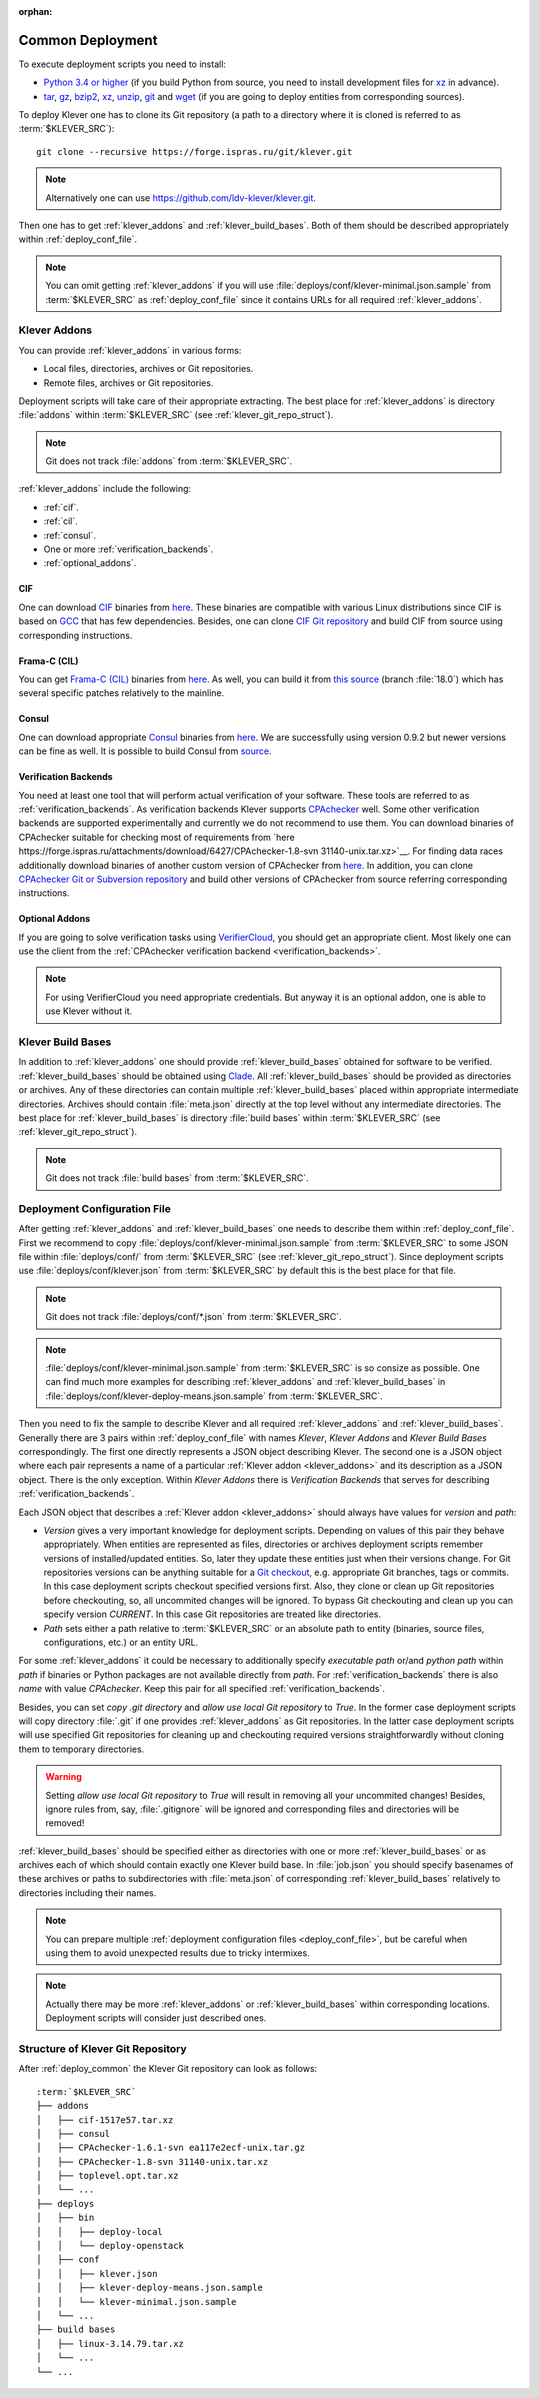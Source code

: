 .. Copyright (c) 2018 ISP RAS (http://www.ispras.ru)
   Ivannikov Institute for System Programming of the Russian Academy of Sciences
   Licensed under the Apache License, Version 2.0 (the "License");
   you may not use this file except in compliance with the License.
   You may obtain a copy of the License at
       http://www.apache.org/licenses/LICENSE-2.0
   Unless required by applicable law or agreed to in writing, software
   distributed under the License is distributed on an "AS IS" BASIS,
   WITHOUT WARRANTIES OR CONDITIONS OF ANY KIND, either express or implied.
   See the License for the specific language governing permissions and
   limitations under the License.

:orphan:

.. _deploy_common:

Common Deployment
=================

To execute deployment scripts you need to install:

* `Python 3.4 or higher <https://www.python.org/>`__ (if you build Python from source, you need to install development
  files for `xz <https://tukaani.org/xz/>`__ in advance).
* `tar <https://www.gnu.org/software/tar/>`__,
  `gz <https://www.gnu.org/software/gzip/>`__,
  `bzip2 <http://www.bzip.org/>`__,
  `xz <https://tukaani.org/xz/>`__,
  `unzip <http://infozip.sourceforge.net/UnZip.html>`__,
  `git <https://git-scm.com/>`__ and
  `wget <https://www.gnu.org/software/wget/>`__
  (if you are going to deploy entities from corresponding sources).

To deploy Klever one has to clone its Git repository (a path to a directory where it is cloned is referred to as
:term:`$KLEVER_SRC`)::

    git clone --recursive https://forge.ispras.ru/git/klever.git

.. note:: Alternatively one can use https://github.com/ldv-klever/klever.git.

Then one has to get :ref:`klever_addons` and :ref:`klever_build_bases`.
Both of them should be described appropriately within :ref:`deploy_conf_file`.

.. note:: You can omit getting :ref:`klever_addons` if you will use
          :file:`deploys/conf/klever-minimal.json.sample` from :term:`$KLEVER_SRC` as :ref:`deploy_conf_file` since it
          contains URLs for all required :ref:`klever_addons`.

.. _klever_addons:

Klever Addons
-------------

You can provide :ref:`klever_addons` in various forms:

* Local files, directories, archives or Git repositories.
* Remote files, archives or Git repositories.

Deployment scripts will take care of their appropriate extracting.
The best place for :ref:`klever_addons` is directory :file:`addons` within :term:`$KLEVER_SRC` (see
:ref:`klever_git_repo_struct`).

.. note:: Git does not track :file:`addons` from :term:`$KLEVER_SRC`.

:ref:`klever_addons` include the following:

* :ref:`cif`.
* :ref:`cil`.
* :ref:`consul`.
* One or more :ref:`verification_backends`.
* :ref:`optional_addons`.

.. _cif:

CIF
^^^

One can download `CIF <https://forge.ispras.ru/projects/cif/>`__ binaries from
`here <https://forge.ispras.ru/attachments/download/6482/cif-79a0019.tar.xz>`__.
These binaries are compatible with various Linux distributions since CIF is based on `GCC <https://gcc.gnu.org/>`__
that has few dependencies.
Besides, one can clone `CIF Git repository <https://forge.ispras.ru/projects/cif/repository>`__ and build CIF from
source using corresponding instructions.

.. _cil:

Frama-C (CIL)
^^^^^^^^^^^^^

You can get `Frama-C (CIL) <https://frama-c.com/>`__ binaries from
`here <https://forge.ispras.ru/attachments/download/6353/toplevel.opt.tar.xz>`__.
As well, you can build it from
`this source <https://forge.ispras.ru/projects/astraver/repository/framac>`__ (branch :file:`18.0`)
which has several specific patches relatively to the mainline.

.. _consul:

Consul
^^^^^^

One can download appropriate `Consul <https://www.consul.io/>`__ binaries from
`here <http://www.consul.io/downloads.html>`__.
We are successfully using version 0.9.2 but newer versions can be fine as well.
It is possible to build Consul from `source <https://github.com/hashicorp/consul>`__.

.. _verification_backends:

Verification Backends
^^^^^^^^^^^^^^^^^^^^^

You need at least one tool that will perform actual verification of your software.
These tools are referred to as :ref:`verification_backends`.
As verification backends Klever supports `CPAchecker <https://cpachecker.sosy-lab.org/>`__ well.
Some other verification backends are supported experimentally and currently we do not recommend to use them.
You can download binaries of CPAchecker suitable for checking most of requirements from
`here https://forge.ispras.ru/attachments/download/6427/CPAchecker-1.8-svn 31140-unix.tar.xz>`__.
For finding data races additionally download binaries of another custom version of CPAchecker from
`here <https://forge.ispras.ru/attachments/download/5871/CPAchecker-1.7-svn  28916-unix.tar.gz>`__.
In addition, you can clone `CPAchecker Git or Subversion repository <https://cpachecker.sosy-lab.org/download.php>`__
and build other versions of CPAchecker from source referring corresponding instructions.

.. _optional_addons:

Optional Addons
^^^^^^^^^^^^^^^

If you are going to solve verification tasks using `VerifierCloud <https://vcloud.sosy-lab.org/>`__, you should get an
appropriate client.
Most likely one can use the client from the :ref:`CPAchecker verification backend <verification_backends>`.

.. note:: For using VerifierCloud you need appropriate credentials.
          But anyway it is an optional addon, one is able to use Klever without it.

.. _klever_build_bases:

Klever Build Bases
------------------

In addition to :ref:`klever_addons` one should provide :ref:`klever_build_bases` obtained for software to be verified.
:ref:`klever_build_bases` should be obtained using `Clade <https://forge.ispras.ru/projects/clade>`__.
All :ref:`klever_build_bases` should be provided as directories or archives.
Any of these directories can contain multiple :ref:`klever_build_bases` placed within appropriate intermediate
directories.
Archives should contain :file:`meta.json` directly at the top level without any intermediate directories.
The best place for :ref:`klever_build_bases` is directory :file:`build bases` within :term:`$KLEVER_SRC` (see
:ref:`klever_git_repo_struct`).

.. note:: Git does not track :file:`build bases` from :term:`$KLEVER_SRC`.

.. _deploy_conf_file:

Deployment Configuration File
-----------------------------

After getting :ref:`klever_addons` and :ref:`klever_build_bases` one needs to describe them within
:ref:`deploy_conf_file`.
First we recommend to copy :file:`deploys/conf/klever-minimal.json.sample` from :term:`$KLEVER_SRC` to some JSON file
within :file:`deploys/conf/` from :term:`$KLEVER_SRC` (see :ref:`klever_git_repo_struct`).
Since deployment scripts use :file:`deploys/conf/klever.json` from :term:`$KLEVER_SRC` by default this is the best place
for that file.

.. note:: Git does not track :file:`deploys/conf/*.json` from :term:`$KLEVER_SRC`.

.. note:: :file:`deploys/conf/klever-minimal.json.sample` from :term:`$KLEVER_SRC` is so consize as possible.
          One can find much more examples for describing :ref:`klever_addons` and :ref:`klever_build_bases` in
          :file:`deploys/conf/klever-deploy-means.json.sample` from :term:`$KLEVER_SRC`.

Then you need to fix the sample to describe Klever and all required :ref:`klever_addons` and :ref:`klever_build_bases`.
Generally there are 3 pairs within :ref:`deploy_conf_file` with names *Klever*, *Klever Addons* and *Klever Build Bases*
correspondingly.
The first one directly represents a JSON object describing Klever.
The second one is a JSON object where each pair represents a name of a particular :ref:`Klever addon <klever_addons>`
and its description as a JSON object.
There is the only exception.
Within *Klever Addons* there is *Verification Backends* that serves for describing :ref:`verification_backends`.

Each JSON object that describes a :ref:`Klever addon <klever_addons>` should always have values for *version* and
*path*:

* *Version* gives a very important knowledge for deployment scripts.
  Depending on values of this pair they behave appropriately.
  When entities are represented as files, directories or archives deployment scripts remember versions of
  installed/updated entities.
  So, later they update these entities just when their versions change.
  For Git repositories versions can be anything suitable for a `Git checkout <https://git-scm.com/docs/git-checkout>`__,
  e.g. appropriate Git branches, tags or commits.
  In this case deployment scripts checkout specified versions first.
  Also, they clone or clean up Git repositories before checkouting, so, all uncommited changes will be ignored.
  To bypass Git checkouting and clean up you can specify version *CURRENT*.
  In this case Git repositories are treated like directories.
* *Path* sets either a path relative to :term:`$KLEVER_SRC` or an absolute path to entity (binaries, source files,
  configurations, etc.) or an entity URL.

For some :ref:`klever_addons` it could be necessary to additionally specify *executable path* or/and *python path*
within *path* if binaries or Python packages are not available directly from *path*.
For :ref:`verification_backends` there is also *name* with value *CPAchecker*.
Keep this pair for all specified :ref:`verification_backends`.

Besides, you can set *copy .git directory* and *allow use local Git repository* to *True*.
In the former case deployment scripts will copy directory :file:`.git` if one provides :ref:`klever_addons` as Git
repositories.
In the latter case deployment scripts will use specified Git repositories for cleaning up and checkouting required
versions straightforwardly without cloning them to temporary directories.

.. warning:: Setting *allow use local Git repository* to *True* will result in removing all your uncommited changes!
             Besides, ignore rules from, say, :file:`.gitignore` will be ignored and corresponding files and directories
             will be removed!

:ref:`klever_build_bases` should be specified either as directories with one or more :ref:`klever_build_bases` or as
archives each of which should contain exactly one Klever build base.
In :file:`job.json` you should specify basenames of these archives or paths to subdirectories with
:file:`meta.json` of corresponding :ref:`klever_build_bases` relatively to directories including their names.

.. note:: You can prepare multiple :ref:`deployment configuration files <deploy_conf_file>`, but be careful when using
          them to avoid unexpected results due to tricky intermixes.

.. note:: Actually there may be more :ref:`klever_addons` or :ref:`klever_build_bases` within
          corresponding locations.
          Deployment scripts will consider just described ones.

.. _klever_git_repo_struct:

Structure of Klever Git Repository
----------------------------------

After :ref:`deploy_common` the Klever Git repository can look as follows:

.. parsed-literal::

    :term:`$KLEVER_SRC`
    ├── addons
    │   ├── cif-1517e57.tar.xz
    │   ├── consul
    │   ├── CPAchecker-1.6.1-svn ea117e2ecf-unix.tar.gz
    │   ├── CPAchecker-1.8-svn 31140-unix.tar.xz
    │   ├── toplevel.opt.tar.xz
    │   └── ...
    ├── deploys
    │   ├── bin
    │   │   ├── deploy-local
    │   │   └── deploy-openstack
    │   ├── conf
    │   │   ├── klever.json
    │   │   ├── klever-deploy-means.json.sample
    │   │   └── klever-minimal.json.sample
    │   └── ...
    ├── build bases
    │   ├── linux-3.14.79.tar.xz
    │   └── ...
    └── ...
